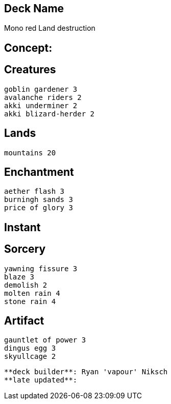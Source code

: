 == Deck Name
Mono red Land destruction



== Concept:

== Creatures
----
goblin gardener 3
avalanche riders 2
akki underminer 2
akki blizard-herder 2
----


== Lands 
----
mountains 20
----


== Enchantment
----
aether flash 3
burningh sands 3
price of glory 3
----


== Instant
----
----


== Sorcery
----
yawning fissure 3
blaze 3
demolish 2
molten rain 4
stone rain 4
----


== Artifact
----
gauntlet of power 3
dingus egg 3
skyullcage 2
----




----
**deck builder**: Ryan 'vapour' Niksch
**late updated**:
----